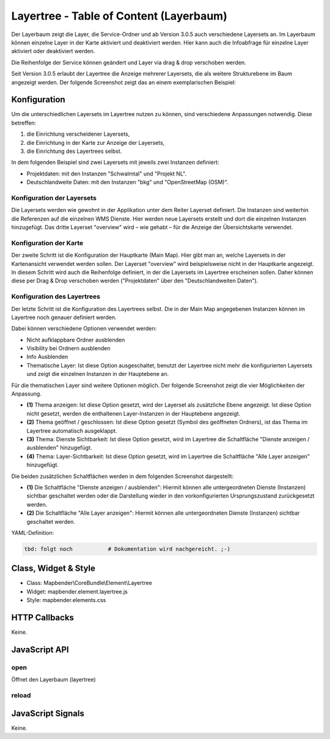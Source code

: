 .. _layertree:

Layertree - Table of Content (Layerbaum)
********************************************************

Der Layerbaum zeigt die Layer, die Service-Ordner und ab Version 3.0.5 auch verschiedene Layersets an. Im Layerbaum können einzelne Layer in der Karte aktiviert und deaktiviert werden. 
Hier kann auch die Infoabfrage für einzelne Layer aktiviert oder deaktiviert werden. 

Die Reihenfolge der Service können geändert und Layer via drag & drop verschoben werden.

Seit Version 3.0.5 erlaubt der Layertree die Anzeige mehrerer Layersets, die als weitere Strukturebene im Baum angezeigt werden. Der folgende Screenshot zeigt das an einem exemplarischen Beispiel:

.. image:: ../../../../../figures/layertree/layertree_example.png
           :scale: 80

..
   .. image:: ../../../../../figures/layertree/layertree_pre305.png
        :scale: 80

Konfiguration
=============

Um die unterschiedlichen Layersets im Layertree nutzen zu können, sind
verschiedene Anpassungen notwendig. Diese betreffen:

#. die Einrichtung verscheidener Layersets,
#. die Einrichtung in der Karte zur Anzeige der Layersets,
#. die Einrichtung des Layertrees selbst.

In dem folgenden Beispiel sind zwei Layersets mit jeweils zwei Instanzen definiert:

* Projektdaten: mit den Instanzen "Schwalmtal" und "Projekt NL".
* Deutschlandweite Daten: mit den Instanzen "bkg" und "OpenStreetMap (OSM)".


Konfiguration der Layersets
---------------------------

Die Layersets werden wie gewohnt in der Applikation unter dem Reiter
Layerset definiert. Die Instanzen sind weiterhin die Referenzen auf die
einzelnen WMS Dienste. Hier werden neue Layersets erstellt und dort die
einzelnen Instanzen hinzugefügt. Das dritte Layerset "overview" wird – wie
gehabt – für die Anzeige der Übersichtskarte verwendet.

.. image:: ../../../../../figures/layertree/layertree_configuration_layerset.png
           :scale: 80


Konfiguration der Karte
-----------------------

Der zweite Schritt ist die Konfiguration der Hauptkarte (Main Map). Hier
gibt man an, welche Layersets in der Kartenansicht verwendet werden
sollen. Der Layerset "overview" wird beispielsweise nicht in der Hauptkarte
angezeigt.  In diesem Schritt wird auch die Reihenfolge definiert, in der
die Layersets im Layertree erscheinen sollen. Daher können diese per Drag &
Drop verschoben werden ("Projektdaten" über den "Deutschlandweiten Daten").

.. image:: ../../../../../figures/layertree/layertree_configuration_map.png
           :scale: 80


Konfiguration des Layertrees
----------------------------

Der letzte Schritt ist die Konfiguration des Layertrees selbst. Die in der
Main Map angegebenen Instanzen können im Layertree noch genauer definiert
werden.

.. image:: ../../../../../figures/layertree/layertree_configuration.png
           :scale: 80
      
Dabei können verschiedene Optionen verwendet werden:

* Nicht aufklappbare Ordner ausblenden
* Visibility bei Ordnern ausblenden
* Info Ausblenden
* Thematische Layer: Ist diese Option ausgeschaltet, benutzt der Layertree nicht mehr die konfigurierten Layersets und zeigt die einzelnen Instanzen in der Hauptebene an.
  
Für die thematischen Layer sind weitere Optionen möglich. Der folgende Screenshot zeigt die vier Möglichkeiten der Anpassung.

.. image:: ../../../../../figures/layertree/layertree_configuration_thematic_map.png
           :scale: 80

* **(1)** Thema anzeigen: Ist diese Option gesetzt, wird der Layerset als zusätzliche Ebene angezeigt. Ist diese Option nicht gesetzt, werden die enthaltenen Layer-Instanzen in der Hauptebene angezeigt.
* **(2)** Thema geöffnet / geschlossen: Ist diese Option gesetzt (Symbol des geöffneten Ordners), ist das Thema im Layertree automatisch ausgeklappt. 
* **(3)** Thema: Dienste Sichtbarkeit: Ist diese Option gesetzt, wird im Layertree die Schaltfläche "Dienste anzeigen / ausblenden" hinzugefügt.
* **(4)** Thema: Layer-Sichtbarkeit: Ist diese Option gesetzt, wird im Layertree die Schaltfläche "Alle Layer anzeigen" hinzugefügt.

Die beiden zusätzlichen Schaltflächen werden in dem folgenden Screenshot dargestellt:

.. image:: ../../../../../figures/layertree/layertree_buttons.png
           :scale: 80

* **(1)** Die Schaltfläche "Dienste anzeigen / ausblenden": Hiermit können alle untergeordneten Dienste (Instanzen) sichtbar geschaltet werden oder die Darstellung wieder in den vorkonfigurierten Ursprungszustand zurückgesetzt werden.
* **(2)** Die Schaltfläche "Alle Layer anzeigen": Hiermit können alle untergeordneten Dienste (Instanzen) sichtbar geschaltet werden.


YAML-Definition:

.. code-block:: yaml
                
   tbd: folgt noch           # Dokumentation wird nachgereicht. ;-)


..
   .. image:: ../../../../../figures/layertree/layertree_configuration_pre305.png
        :scale: 80

..
   Optional kann ein Button für dieses Element verwendet werden. Siehe unter :doc:`button` für die Konfiguration. 
   Der Layerbaum kann auch als Element definiert werden. Dann wird der Layerbaum in einem frame wie der Sidebar angezeigt.

..
   YAML-Definition:

   .. code-block:: yaml

      title: layertree             # Titel des Layerbaums
      target: ~                    # ID des Kartenelements  
      type: ~                      # Typ des Layerbaums
      displaytype: tree            # In 3.0 gibt es nur den Baum (Tree), in Zukunft wird auch eine Liste angeboten.
      useAccordion: false          # akkordeonartige Anzeige. Standard ist false
      autoOpen: false              # true, wenn der Layerbaum beim Start der Anwendung geöffnet werden soll, der Standardwert ist false.
      titleMaxLength: 20           # Maximale Länge des Layertitels, Standard ist 20  
      showBaseSource: true         # Anzeige des Basislayers, der Standardwert ist true
      showHeader: true             # zeigt eine Überschrift, die die Anzahl der Services zählt, der Standardwert ist true
      menu: [opacity,zoomtolayer,metadata,removelayer]  # zeigt ein Kontextmenü für den Layer an (wie Opazität, Zoom auf Layer, Anzeige des Metadatendialogs, Layer entfernen), der Standardwert ist menu: []

Class, Widget & Style
======================

* Class: Mapbender\\CoreBundle\\Element\\Layertree
* Widget: mapbender.element.layertree.js
* Style: mapbender.elements.css

HTTP Callbacks
==============

Keine.

JavaScript API
==============

open
----------

Öffnet den Layerbaum (layertree)

reload
----------


JavaScript Signals
==================

Keine.


